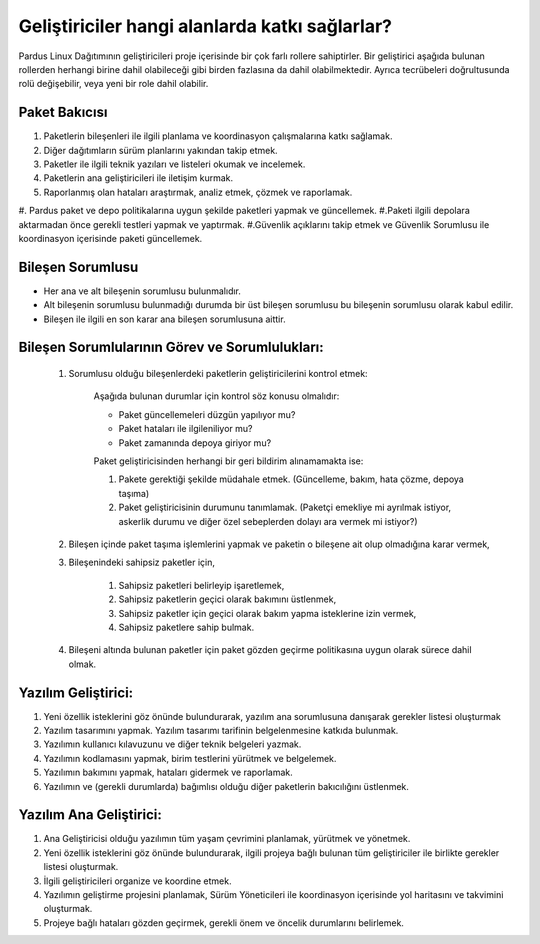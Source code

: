 Geliştiriciler hangi alanlarda katkı sağlarlar?
===============================================

Pardus Linux Dağıtımının geliştiricileri proje içerisinde bir çok farlı rollere sahiptirler.
Bir geliştirici aşağıda bulunan rollerden herhangi birine dahil olabileceği gibi birden fazlasına
da dahil olabilmektedir. Ayrıca tecrübeleri doğrultusunda rolü değişebilir, veya yeni bir role
dahil olabilir.

Paket Bakıcısı
--------------

#. Paketlerin bileşenleri ile ilgili planlama ve koordinasyon çalışmalarına katkı sağlamak.
#. Diğer dağıtımların sürüm planlarını yakından takip etmek.
#. Paketler ile ilgili teknik yazıları ve listeleri okumak ve incelemek.
#. Paketlerin ana geliştiricileri ile iletişim kurmak.
#. Raporlanmış olan hataları araştırmak, analiz etmek, çözmek ve raporlamak.
#. Pardus paket ve depo politikalarına uygun şekilde paketleri yapmak ve güncellemek.
#.Paketi ilgili depolara aktarmadan önce gerekli testleri yapmak ve yaptırmak.
#.Güvenlik açıklarını takip etmek ve Güvenlik Sorumlusu ile koordinasyon içerisinde paketi güncellemek.

Bileşen Sorumlusu
-----------------

* Her ana ve alt bileşenin sorumlusu bulunmalıdır.
* Alt bileşenin sorumlusu bulunmadığı durumda bir üst bileşen sorumlusu bu bileşenin sorumlusu olarak kabul edilir.
* Bileşen ile ilgili en son karar ana bileşen sorumlusuna aittir.

Bileşen Sorumlularının Görev ve Sorumlulukları:
-----------------------------------------------

   #. Sorumlusu olduğu bileşenlerdeki paketlerin geliştiricilerini kontrol etmek:

        Aşağıda bulunan durumlar için kontrol söz konusu olmalıdır:

        - Paket güncellemeleri düzgün yapılıyor mu?
        - Paket hataları ile ilgileniliyor mu?
        - Paket zamanında depoya giriyor mu?

        Paket geliştiricisinden herhangi bir geri bildirim alınamamakta ise:

        #. Pakete gerektiği şekilde müdahale etmek. (Güncelleme, bakım, hata çözme, depoya taşıma)
        #. Paket geliştiricisinin durumunu tanımlamak. (Paketçi emekliye mi ayrılmak istiyor, askerlik durumu ve 
           diğer özel sebeplerden dolayı ara vermek mi istiyor?)

   #. Bileşen içinde paket taşıma işlemlerini yapmak ve paketin o bileşene ait olup olmadığına karar vermek,

   #. Bileşenindeki sahipsiz paketler için,

       #. Sahipsiz paketleri belirleyip işaretlemek,
       #. Sahipsiz paketlerin geçici olarak bakımını üstlenmek,
       #. Sahipsiz paketler için geçici olarak bakım yapma isteklerine izin vermek,
       #. Sahipsiz paketlere sahip bulmak.

   #. Bileşeni altında bulunan paketler için paket gözden geçirme politikasına uygun olarak sürece dahil olmak.
Yazılım Geliştirici:
--------------------

#. Yeni özellik isteklerini göz önünde bulundurarak, yazılım ana sorumlusuna danışarak gerekler listesi oluşturmak
#. Yazılım tasarımını yapmak. Yazılım tasarımı tarifinin belgelenmesine katkıda bulunmak.
#. Yazılımın kullanıcı kılavuzunu ve diğer teknik belgeleri yazmak.
#. Yazılımın kodlamasını yapmak, birim testlerini yürütmek ve belgelemek.
#. Yazılımın bakımını yapmak, hataları gidermek ve raporlamak.
#.  Yazılımın ve (gerekli durumlarda) bağımlısı olduğu diğer paketlerin bakıcılığını üstlenmek.

Yazılım Ana Geliştirici:
------------------------

#. Ana Geliştiricisi olduğu yazılımın tüm yaşam çevrimini planlamak, yürütmek ve yönetmek.
#. Yeni özellik isteklerini göz önünde bulundurarak, ilgili projeya bağlı bulunan tüm geliştiriciler ile birlikte gerekler listesi oluşturmak.
#. İlgili geliştiricileri organize ve koordine etmek.
#. Yazılımın geliştirme projesini planlamak, Sürüm Yöneticileri ile koordinasyon içerisinde yol haritasını ve takvimini oluşturmak.
#. Projeye bağlı hataları gözden geçirmek, gerekli önem ve öncelik durumlarını belirlemek.


